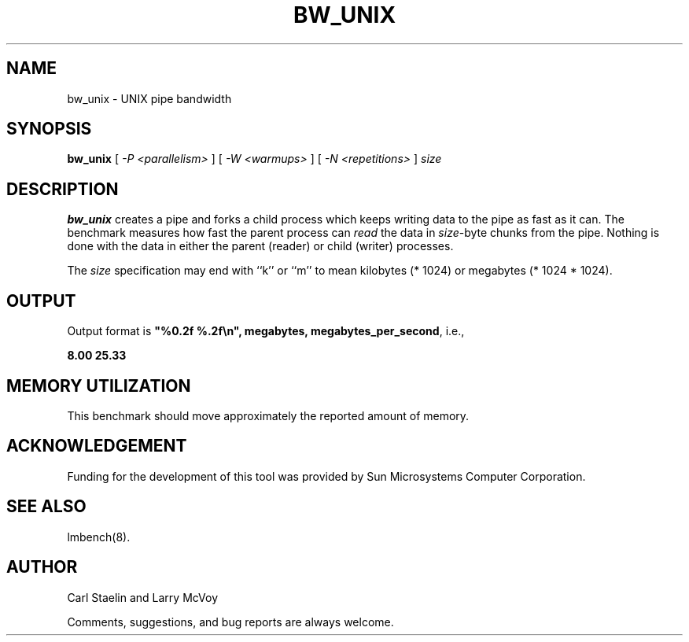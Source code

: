 .\" $Id: bw_unix.8,v 1.1 2005/11/16 09:47:05 sonicz Exp $
.TH BW_UNIX 8 "$Date: 2005/11/16 09:47:05 $" "(c)1994-2000 Larry McVoy and Carl Staelin" "LMBENCH"
.SH NAME
bw_unix \- UNIX pipe bandwidth
.SH SYNOPSIS
.B bw_unix
[
.I "-P <parallelism>"
]
[
.I "-W <warmups>"
]
[
.I "-N <repetitions>"
]
.I size
.SH DESCRIPTION
.B bw_unix
creates a pipe and forks a child process which keeps writing
data to the pipe as fast as it can.  The benchmark measures
how fast the parent process can 
.I read 
the data in
.IR size -byte
chunks from the pipe. Nothing is done with the data in either
the parent (reader) or child (writer) processes.
.LP
The 
.I size
specification may end with ``k'' or ``m'' to mean
kilobytes (* 1024) or megabytes (* 1024 * 1024).
.SH OUTPUT
Output format is \f(CB"%0.2f %.2f\\n", megabytes, megabytes_per_second\fP, i.e.,
.sp
.ft CB
8.00 25.33
.ft
.SH "MEMORY UTILIZATION"
This benchmark should move approximately the reported amount of memory.
.SH ACKNOWLEDGEMENT
Funding for the development of
this tool was provided by Sun Microsystems Computer Corporation.
.SH "SEE ALSO"
lmbench(8).
.SH "AUTHOR"
Carl Staelin and Larry McVoy
.PP
Comments, suggestions, and bug reports are always welcome.
